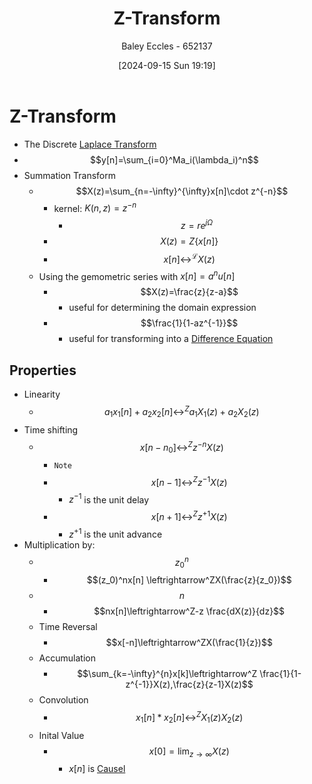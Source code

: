 :PROPERTIES:
:ID:       498ec752-aafa-4a86-abaa-dc5165992cf0
:END:
#+title: Z-Transform
#+date: [2024-09-15 Sun 19:19]
#+AUTHOR: Baley Eccles - 652137
#+STARTUP: latexpreview

* Z-Transform
 - The Discrete [[id:80120a64-eeb7-471c-94e2-a3c537a21699][Laplace Transform]]
 - \[y[n]=\sum_{i=0}^Ma_i(\lambda_i)^n\]
 - Summation Transform
   - \[X(z)=\sum_{n=-\infty}^{\infty}x[n]\cdot z^{-n}\]
     - kernel: $K(n,z)=z^{-n}$
       - \[z=re^{j\Omega}\]
     - \[X(z)=Z\{x[n]\}\]
     - \[x[n] \leftrightarrow^{\mathcal{L}} X(z) \]
   - Using the gemometric series with $x[n]=a^nu[n]$
     - \[X(z)=\frac{z}{z-a}\]
       - useful for determining the domain expression
     - \[\frac{1}{1-az^{-1}}\]
       - useful for transforming into a [[id:124ac03e-eb71-4731-a90c-55171f9edb80][Difference Equation]]
** Properties
- Linearity
  - \[a_1x_1[n]+a_2x_2[n]\leftrightarrow^Za_1X_1(z)+a_2X_2(z)\]
- Time shifting
  - \[x[n-n_0]\leftrightarrow^Zz^{-n}X(z)\]
    - ~Note~
    - \[x[n-1]\leftrightarrow^Zz^{-1}X(z)\]
      - $z^{-1}$ is the unit delay
    - \[x[n+1]\leftrightarrow^Zz^{+1}X(z)\]
      - $z^{+1}$ is the unit advance
- Multiplication by:
  - \[z_0^n\]
    - \[(z_0)^nx[n] \leftrightarrow^ZX(\frac{z}{z_0})\]
  - \[n\]
    - \[nx[n]\leftrightarrow^Z-z \frac{dX(z)}{dz}\]
  - Time Reversal
    - \[x[-n]\leftrightarrow^ZX(\frac{1}{z})\]
  - Accumulation
    - \[\sum_{k=-\infty}^{n}x[k]\leftrightarrow^Z \frac{1}{1-z^{-1}}X(z),\frac{z}{z-1}X(z)\]
  - Convolution
    - \[x_1[n]*x_2[n]\leftrightarrow^Z X_1(z)X_2(z)\]
  - Inital Value
    - \[x[0]=\lim_{z\rightarrow \infty}X(z)\]
      - $x[n]$ is [[id:240aca67-b15c-4bea-ba1e-09f80a59ccd5][Causel]]
